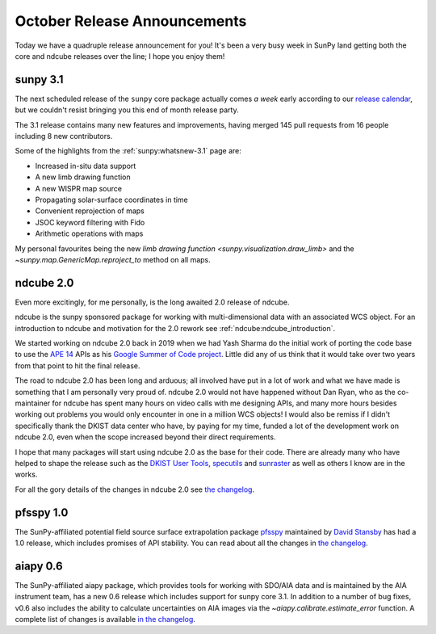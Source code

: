 .. post:: 29th October 2021
   :author: Stuart Mumford
   :tags: sunpy
   :category: Update


October Release Announcements
=============================

Today we have a quadruple release announcement for you!
It's been a very busy week in SunPy land getting both the core and ndcube releases over the line; I hope you enjoy them!


sunpy 3.1
---------

The next scheduled release of the ``sunpy`` core package actually comes *a week* early according to our `release calendar <https://github.com/sunpy/sunpy/wiki/Release-Calendar>`__, but we couldn't resist bringing you this end of month release party.

The 3.1 release contains many new features and improvements, having merged 145 pull requests from 16 people including 8 new contributors.

Some of the highlights from the :ref:`sunpy:whatsnew-3.1` page are:

* Increased in-situ data support
* A new limb drawing function
* A new WISPR map source
* Propagating solar-surface coordinates in time
* Convenient reprojection of maps
* JSOC keyword filtering with Fido
* Arithmetic operations with maps


My personal favourites being the new `limb drawing function <sunpy.visualization.draw_limb>`
and the `~sunpy.map.GenericMap.reproject_to` method on all maps.

ndcube 2.0
----------

Even more excitingly, for me personally, is the long awaited 2.0 release of ndcube.

ndcube is the sunpy sponsored package for working with multi-dimensional data with an associated WCS object.
For an introduction to ndcube and motivation for the 2.0 rework see :ref:`ndcube:ndcube_introduction`.

We started working on ndcube 2.0 back in 2019 when we had Yash Sharma do the initial work of porting the code base to use the `APE 14 <https://zenodo.org/record/1188875>`__ APIs as his `Google Summer of Code project <https://yashrsharma44.medium.com/google-summer-of-code-2019-final-report-openastronomy-ndcube-65068b8571d8>`__.
Little did any of us think that it would take over two years from that point to hit the final release.

The road to ndcube 2.0 has been long and arduous; all involved have put in a lot of work and what we have made is something that I am personally very proud of.
ndcube 2.0 would not have happened without Dan Ryan, who as the co-maintainer for ndcube has spent many hours on video calls with me designing APIs, and many more hours besides working out problems you would only encounter in one in a million WCS objects!
I would also be remiss if I didn't specifically thank the DKIST data center who have, by paying for my time, funded a lot of the development work on ndcube 2.0, even when the scope increased beyond their direct requirements.

I hope that many packages will start using ndcube 2.0 as the base for their code.
There are already many who have helped to shape the release such as the `DKIST User Tools <https://github.com/DKISTDC/dkist>`__, `specutils <https://github.com/astropy/specutils>`__ and `sunraster <https://github.com/sunpy/sunraster>`__ as well as others I know are in the works.

For all the gory details of the changes in ndcube 2.0 see `the changelog <https://docs.sunpy.org/projects/ndcube/en/stable/whatsnew/changelog.html#id11>`__.

pfsspy 1.0
----------

The SunPy-affiliated potential field source surface extrapolation package `pfsspy <https://pfsspy.readthedocs.io/>`__ maintained by `David Stansby <https://github.com/dstansby/>`__ has had a 1.0 release, which includes promises of API stability.
You can read about all the changes in `the changelog <https://pfsspy.readthedocs.io/en/stable/changes.html>`__.


aiapy 0.6
---------

The SunPy-affiliated aiapy package, which provides tools for working with SDO/AIA data and is maintained by the AIA instrument team, has a new 0.6 release which includes support for sunpy core 3.1.
In addition to a number of bug fixes, v0.6 also includes the ability to calculate uncertainties on AIA images via the `~aiapy.calibrate.estimate_error` function.
A complete list of changes is available `in the changelog <https://aiapy.readthedocs.io/en/stable/changelog.html#changelog>`__.
